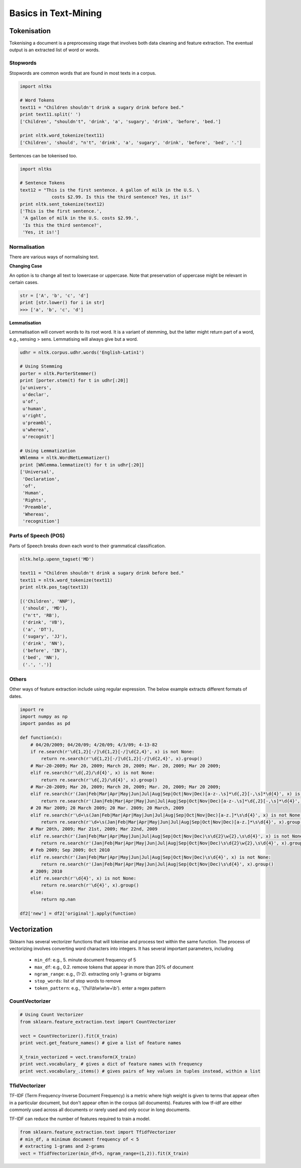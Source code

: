 Basics in Text-Mining
======================

Tokenisation
-------------
Tokenising a document is a preprocessing stage that involves both data cleaning and feature extraction.
The eventual output is an extracted list of word or words.

Stopwords
**********
Stopwords are common words that are found in most texts in a corpus. 

.. code:: python
  
  import nltks
  
  # Word Tokens
  text11 = "Children shouldn't drink a sugary drink before bed."
  print text11.split(' ')
  ['Children', "shouldn't", 'drink', 'a', 'sugary', 'drink', 'before', 'bed.']

  print nltk.word_tokenize(text11)
  ['Children', 'should', "n't", 'drink', 'a', 'sugary', 'drink', 'before', 'bed', '.']

Sentences can be tokenised too.

.. code:: python

  import nltks

  # Sentence Tokens
  text12 = "This is the first sentence. A gallon of milk in the U.S. \
              costs $2.99. Is this the third sentence? Yes, it is!"
  print nltk.sent_tokenize(text12)
  ['This is the first sentence.',
   'A gallon of milk in the U.S. costs $2.99.',
   'Is this the third sentence?',
   'Yes, it is!']


Normalisation
**************

There are various ways of normalising text. 

**Changing Case**

An option is to change all text to lowercase or uppercase. Note that preservation of uppercase might be relevant in certain cases.

.. code:: python

  str = ['A', 'b', 'c', 'd']
  print [str.lower() for i in str]
  >>> ['a', 'b', 'c', 'd']

**Lemmatisation**

Lemmatisation will convert words to its root word. 
It is a variant of stemming, but the latter might return part of a word, e.g., sensing > sens.
Lemmatising will always give but a word.

.. code:: python

  udhr = nltk.corpus.udhr.words('English-Latin1')

  # Using Stemming
  porter = nltk.PorterStemmer()
  print [porter.stem(t) for t in udhr[:20]]
  [u'univers',
   u'declar',
   u'of',
   u'human',
   u'right',
   u'preambl',
   u'wherea',
   u'recognit']

  # Using Lemmatization
  WNlemma = nltk.WordNetLemmatizer()
  print [WNlemma.lemmatize(t) for t in udhr[:20]]
  ['Universal',
   'Declaration',
   'of',
   'Human',
   'Rights',
   'Preamble',
   'Whereas',
   'recognition']


Parts of Speech (POS)
*********************

Parts of Speech breaks down each word to their grammatical classification.

.. code:: python

  nltk.help.upenn_tagset('MD')

  text11 = "Children shouldn't drink a sugary drink before bed."
  text11 = nltk.word_tokenize(text11)
  print nltk.pos_tag(text13)

  [('Children', 'NNP'),
   ('should', 'MD'),
   ("n't", 'RB'),
   ('drink', 'VB'),
   ('a', 'DT'),
   ('sugary', 'JJ'),
   ('drink', 'NN'),
   ('before', 'IN'),
   ('bed', 'NN'),
   ('.', '.')]


Others
******
Other ways of feature extraction include using regular expression. The below example extracts different formats of dates.

.. code:: python

  import re
  import numpy as np
  import pandas as pd

  def function(x):
      # 04/20/2009; 04/20/09; 4/20/09; 4/3/09; 4-13-82
      if re.search(r'\d{1,2}[-/]\d{1,2}[-/]\d{2,4}', x) is not None:
          return re.search(r'\d{1,2}[-/]\d{1,2}[-/]\d{2,4}', x).group()
      # Mar-20-2009; Mar 20, 2009; March 20, 2009; Mar. 20, 2009; Mar 20 2009;
      elif re.search(r'\d{,2}/\d{4}', x) is not None:
          return re.search(r'\d{,2}/\d{4}', x).group()
      # Mar-20-2009; Mar 20, 2009; March 20, 2009; Mar. 20, 2009; Mar 20 2009;
      elif re.search(r'(Jan|Feb|Mar|Apr|May|Jun|Jul|Aug|Sep|Oct|Nov|Dec)[a-z-.\s]*\d{,2}[-,\s]*\d{4}', x) is not None:
          return re.search(r'(Jan|Feb|Mar|Apr|May|Jun|Jul|Aug|Sep|Oct|Nov|Dec)[a-z-.\s]*\d{,2}[-,\s]*\d{4}', x).group().strip()
      # 20 Mar 2009; 20 March 2009; 20 Mar. 2009; 20 March, 2009
      elif re.search(r'\d+\s(Jan|Feb|Mar|Apr|May|Jun|Jul|Aug|Sep|Oct|Nov|Dec)[a-z.]*\s\d{4}', x) is not None:
          return re.search(r'\d+\s(Jan|Feb|Mar|Apr|May|Jun|Jul|Aug|Sep|Oct|Nov|Dec)[a-z.]*\s\d{4}', x).group()
      # Mar 20th, 2009; Mar 21st, 2009; Mar 22nd, 2009
      elif re.search(r'(Jan|Feb|Mar|Apr|May|Jun|Jul|Aug|Sep|Oct|Nov|Dec)\s\d{2}\w{2},\s\d{4}', x) is not None:
          return re.search(r'(Jan|Feb|Mar|Apr|May|Jun|Jul|Aug|Sep|Oct|Nov|Dec)\s\d{2}\w{2},\s\d{4}', x).group()
      # Feb 2009; Sep 2009; Oct 2010    
      elif re.search(r'(Jan|Feb|Mar|Apr|May|Jun|Jul|Aug|Sep|Oct|Nov|Dec)\s\d{4}', x) is not None:
          return re.search(r'(Jan|Feb|Mar|Apr|May|Jun|Jul|Aug|Sep|Oct|Nov|Dec)\s\d{4}', x).group()
      # 2009; 2010
      elif re.search(r'\d{4}', x) is not None:
          return re.search(r'\d{4}', x).group()
      else:
          return np.nan

  df2['new'] = df2['original'].apply(function)


Vectorization
--------------
Sklearn has several vectorizer functions that will tokenise and process text within the same function.
The process of vectorizing involves converting word characters into integers.
It has several important parameters, including
  * ``min_df``: e.g., 5. minute document frequency of 5
  * ``max_df``: e.g., 0.2. remove tokens that appear in more than 20% of document
  * ``ngram_range``: e.g., (1-2). extracting only 1-grams or bigrams
  * ``stop_words``: list of stop words to remove
  * ``token_pattern``: e.g., '(?u)\\b\\w\\w\\w+\\b'). enter a regex pattern

CountVectorizer
****************

.. code:: python

  # Using Count Vectorizer
  from sklearn.feature_extraction.text import CountVectorizer

  vect = CountVectorizer().fit(X_train)
  print vect.get_feature_names() # give a list of feature names

  X_train_vectorized = vect.transform(X_train)
  print vect.vocabulary_ # gives a dict of feature names with frequency
  print vect.vocabulary_.items() # gives pairs of key values in tuples instead, within a list


TfidVectorizer
**************
TF-IDF (Term Frequency-Inverse Document Frequency)
is a metric where high weight is given to terms that appear often in a particular document, 
but don't appear often in the corpus (all documents). 
Features with low tf–idf are either commonly used across all documents 
or rarely used and only occur in long documents.

TF-IDF can reduce the number of features required to train a model.


.. code:: python

  from sklearn.feature_extraction.text import TfidfVectorizer
  # min_df, a minimum document frequency of < 5
  # extracting 1-grams and 2-grams
  vect = TfidfVectorizer(min_df=5, ngram_range=(1,2)).fit(X_train)


